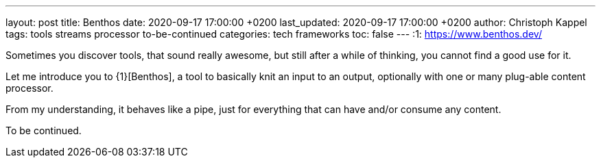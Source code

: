 ---
layout: post
title: Benthos
date: 2020-09-17 17:00:00 +0200
last_updated: 2020-09-17 17:00:00 +0200
author: Christoph Kappel
tags: tools streams processor to-be-continued
categories: tech frameworks
toc: false
---
:1: https://www.benthos.dev/

Sometimes you discover tools, that sound really awesome, but still after a while of thinking, you
cannot find a good use for it.

Let me introduce you to {1}[Benthos], a tool to basically knit an input to an output, optionally
with one or many plug-able content processor.

From my understanding, it behaves like a pipe, just for everything that can have and/or consume any
content.

To be continued.